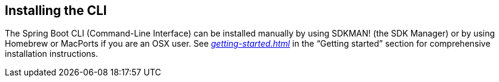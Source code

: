 [[cli.installation]]
== Installing the CLI
The Spring Boot CLI (Command-Line Interface) can be installed manually by using SDKMAN! (the SDK Manager) or by using Homebrew or MacPorts if you are an OSX user.
See _<<getting-started#getting-started.installing.cli>>_ in the "`Getting started`" section for comprehensive installation instructions.
